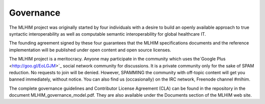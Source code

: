 ==========
Governance
==========

The MLHIM project was originally started by four individuals with a desire to build an openly available approach to true syntactic interoperability as well as computable semantic interoperability for global healthcare IT.  

The founding agreement signed by these four guarantees that the MLHIM specifications documents and the reference implementation will be published under open content and open source licenses. 

The MLHIM project is a meritocracy.  Anyone may participate in the community which uses the`Google Plus <http://goo.gl/EoLGJM>`_ social network community for discussions. It is a private community only for the sake of SPAM reduction.  No requests to join will be denied.  However, SPAMMING the community with off-topic content will get you banned immediately, without notice.  
You can also find us (occasionally) on the IRC network, Freenode channel #mlhim.

The complete governance guidelines and Contributor License Agreement (CLA) can be found in the repository in the document MLHIM_governance_model.pdf. They are also available under the Documents section of the MLHIM web site. 
